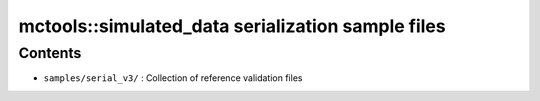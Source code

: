 ==================================================
mctools::simulated_data serialization sample files
==================================================


Contents
========

* ``samples/serial_v3/`` : Collection of reference validation files
  
.. end
